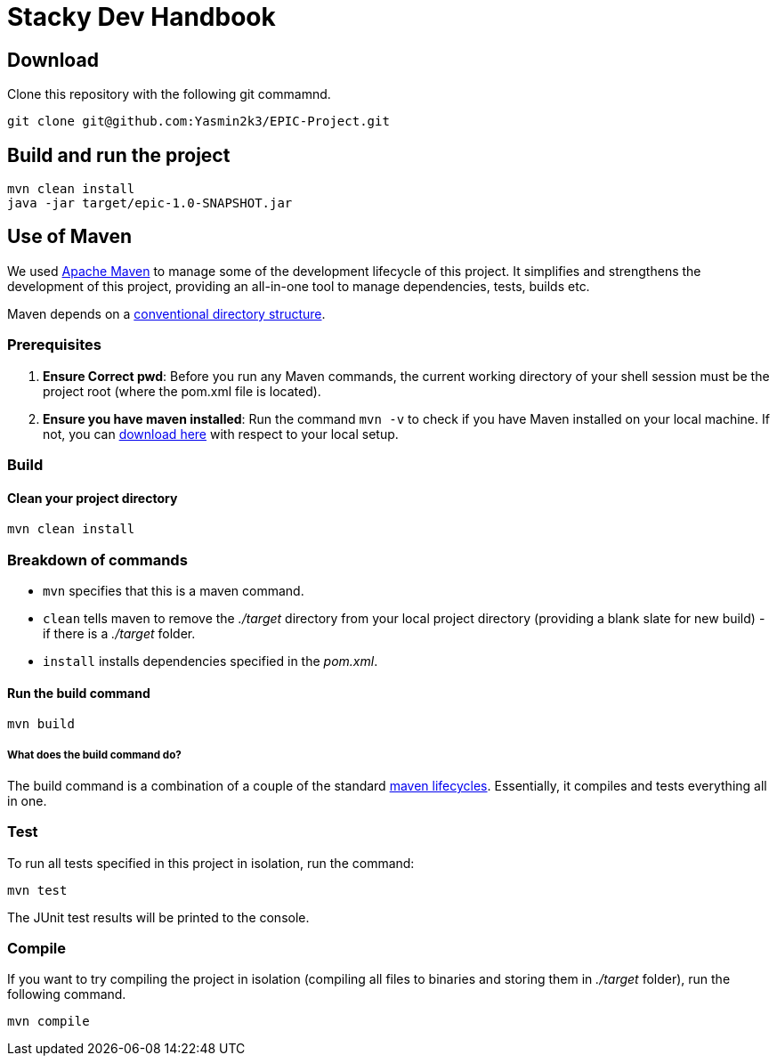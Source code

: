 = Stacky Dev Handbook

== Download
Clone this repository with the following git commamnd.

[source, bash]
----
git clone git@github.com:Yasmin2k3/EPIC-Project.git
----

== Build and run the project

[source, bash]
----
mvn clean install
java -jar target/epic-1.0-SNAPSHOT.jar
----


== Use of Maven
We used link:https://maven.apache.org/[Apache Maven] to manage some of the development lifecycle of this project. It simplifies and strengthens the development of this project, providing an all-in-one tool to manage dependencies, tests, builds etc.

Maven depends on a link:https://maven.apache.org/guides/introduction/introduction-to-the-standard-directory-layout.html[conventional directory structure].

=== Prerequisites

1. *Ensure Correct pwd*: Before you run any Maven commands, the current working directory of your shell session must be the project root (where the pom.xml file is located).
2. *Ensure you have maven installed*: Run the command `mvn -v` to check if you have Maven installed on your local machine. If not, you can link:https://maven.apache.org/download.cgi[download here] with respect to your local setup.

=== Build

==== Clean your project directory

[source, bash]
----
mvn clean install
----

=== Breakdown of commands
- `mvn` specifies that this is a maven command.
- `clean` tells maven to remove the _./target_ directory from your local project directory (providing a blank slate for new build) - if there is a _./target_ folder.
- `install` installs dependencies specified in the _pom.xml_.

==== Run the build command

[source, bash]
----
mvn build
----

===== What does the build command do?

The build command is a combination of a couple of the standard link:https://maven.apache.org/guides/introduction/introduction-to-the-lifecycle.html[maven lifecycles]. Essentially, it compiles and tests everything all in one.

=== Test
To run all tests specified in this project in isolation, run the command:

[source, bash]
----
mvn test
----

The JUnit test results will be printed to the console.

=== Compile
If you want to try compiling the project in isolation (compiling all files to binaries and storing them in _./target_ folder), run the following command.

[source, bash]
----
mvn compile
----
